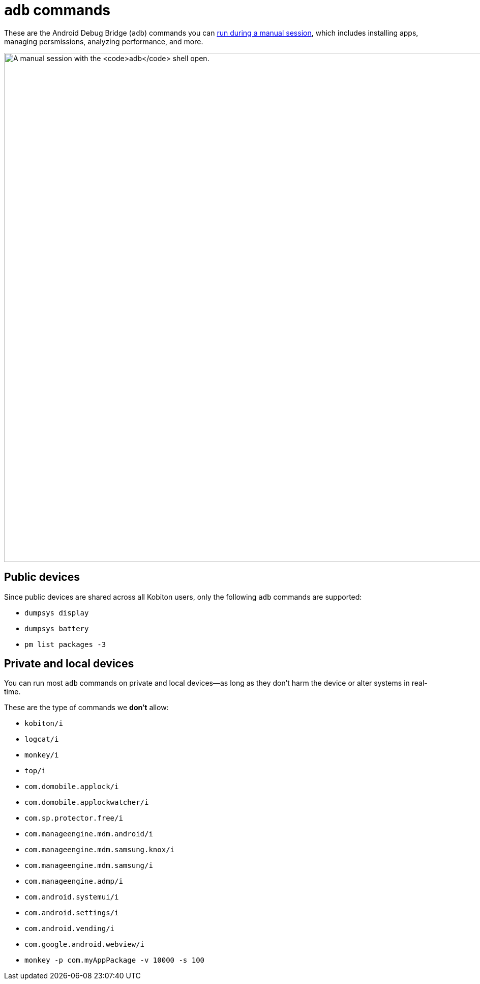 = `adb` commands
:navtitle: `adb` commands

These are the Android Debug Bridge (`adb`) commands you can xref:manual-testing:device-controls.adoc#_adb_shell[run during a manual session], which includes installing apps, managing persmissions, analyzing performance, and more.

image:manual-testing:adb-shell-context.png[width=1000, alt="A manual session with the `adb` shell open."]

== Public devices

Since public devices are shared across all Kobiton users, only the following `adb` commands are supported:

* `dumpsys display`
* `dumpsys battery`
* `pm list packages -3`

== Private and local devices

You can run most `adb` commands on private and local devices--as long as they don't harm the device or alter systems in real-time.

These are the type of commands we *don't* allow:

* `kobiton/i`
* `logcat/i`
* `monkey/i`
* `top/i`
* `com.domobile.applock/i`
* `com.domobile.applockwatcher/i`
* `com.sp.protector.free/i`
* `com.manageengine.mdm.android/i`
* `com.manageengine.mdm.samsung.knox/i`
* `com.manageengine.mdm.samsung/i`
* `com.manageengine.admp/i`
* `com.android.systemui/i`
* `com.android.settings/i`
* `com.android.vending/i`
* `com.google.android.webview/i`
* `monkey -p com.myAppPackage -v 10000 -s 100`

